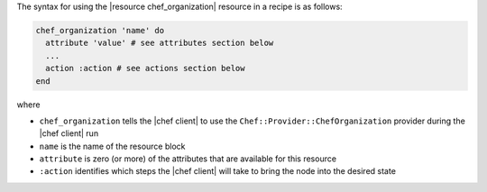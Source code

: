 .. The contents of this file are included in multiple topics.
.. This file should not be changed in a way that hinders its ability to appear in multiple documentation sets.

The syntax for using the |resource chef_organization| resource in a recipe is as follows:

.. code-block:: ruby

   chef_organization 'name' do
     attribute 'value' # see attributes section below
     ...
     action :action # see actions section below
   end

where 

* ``chef_organization`` tells the |chef client| to use the ``Chef::Provider::ChefOrganization`` provider during the |chef client| run
* ``name`` is the name of the resource block
* ``attribute`` is zero (or more) of the attributes that are available for this resource
* ``:action`` identifies which steps the |chef client| will take to bring the node into the desired state
